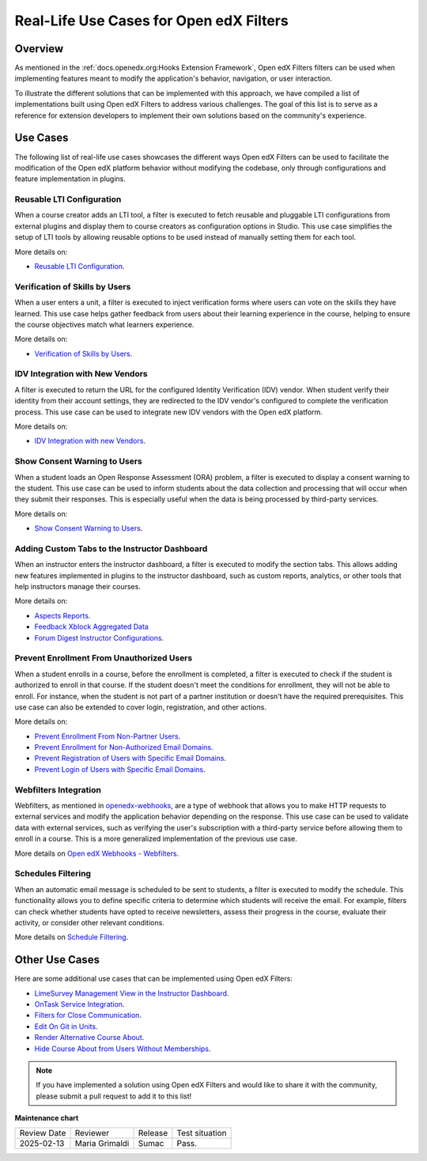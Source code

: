 Real-Life Use Cases for Open edX Filters
##########################################

Overview
**********

As mentioned in the :ref:`docs.openedx.org:Hooks Extension Framework`, Open edX Filters filters can be used when implementing features meant to modify the application's behavior, navigation, or user interaction.

To illustrate the different solutions that can be implemented with this approach, we have compiled a list of implementations built using Open edX Filters to address various challenges. The goal of this list is to serve as a reference for extension developers to implement their own solutions based on the community's experience.

Use Cases
***********

The following list of real-life use cases showcases the different ways Open edX Filters can be used to facilitate the modification of the Open edX platform behavior without modifying the codebase, only through configurations and feature implementation in plugins.

Reusable LTI Configuration
===========================

When a course creator adds an LTI tool, a filter is executed to fetch reusable and pluggable LTI configurations from external plugins and display them to course creators as configuration options in Studio. This use case simplifies the setup of LTI tools by allowing reusable options to be used instead of manually setting them for each tool.

More details on:

* `Reusable LTI Configuration`_.

Verification of Skills by Users
=================================

When a user enters a unit, a filter is executed to inject verification forms where users can vote on the skills they have learned. This use case helps gather feedback from users about their learning experience in the course, helping to ensure the course objectives match what learners experience.

More details on:

* `Verification of Skills by Users`_.

IDV Integration with New Vendors
==================================

A filter is executed to return the URL for the configured Identity Verification (IDV) vendor. When student verify their identity from their account settings, they are redirected to the IDV vendor's configured to complete the verification process. This use case can be used to integrate new IDV vendors with the Open edX platform.

More details on:

* `IDV Integration with new Vendors`_.

Show Consent Warning to Users
===============================

When a student loads an Open Response Assessment (ORA) problem, a filter is executed to display a consent warning to the student. This use case can be used to inform students about the data collection and processing that will occur when they submit their responses. This is especially useful when the data is being processed by third-party services.

More details on:

* `Show Consent Warning to Users`_.

Adding Custom Tabs to the Instructor Dashboard
=================================================

When an instructor enters the instructor dashboard, a filter is executed to modify the section tabs. This allows adding new features implemented in plugins to the instructor dashboard, such as custom reports, analytics, or other tools that help instructors manage their courses.

More details on:

* `Aspects Reports`_.
* `Feedback Xblock Aggregated Data`_
* `Forum Digest Instructor Configurations`_.

Prevent Enrollment From Unauthorized Users
============================================

When a student enrolls in a course, before the enrollment is completed, a filter is executed to check if the student is authorized to enroll in that course. If the student doesn't meet the conditions for enrollment, they will not be able to enroll. For instance, when the student is not part of a partner institution or doesn't have the required prerequisites. This use case can also be extended to cover login, registration, and other actions.

More details on:

* `Prevent Enrollment From Non-Partner Users`_.
* `Prevent Enrollment for Non-Authorized Email Domains`_.
* `Prevent Registration of Users with Specific Email Domains`_.
* `Prevent Login of Users with Specific Email Domains`_.

Webfilters Integration
========================

Webfilters, as mentioned in `openedx-webhooks`_, are a type of webhook that allows you to make HTTP requests to external services and modify the application behavior depending on the response. This use case can be used to validate data with external services, such as verifying the user's subscription with a third-party service before allowing them to enroll in a course. This is a more generalized implementation of the previous use case.

More details on `Open edX Webhooks - Webfilters`_.

Schedules Filtering
=====================

When an automatic email message is scheduled to be sent to students, a filter is executed to modify the schedule. This functionality allows you to define specific criteria to determine which students will receive the email. For example, filters can check whether students have opted to receive newsletters, assess their progress in the course, evaluate their activity, or consider other relevant conditions.

More details on `Schedule Filtering`_.

Other Use Cases
***************

Here are some additional use cases that can be implemented using Open edX Filters:

* `LimeSurvey Management View in the Instructor Dashboard`_.
* `OnTask Service Integration`_.
* `Filters for Close Communication`_.
* `Edit On Git in Units`_.
* `Render Alternative Course About`_.
* `Hide Course About from Users Without Memberships`_.

.. note:: If you have implemented a solution using Open edX Filters and would like to share it with the community, please submit a pull request to add it to this list!

.. _Prevent Enrollment From Non-Partner Users: https://github.com/academic-innovation/mogc-partnerships/blob/main/mogc_partnerships/pipeline.py#L35-L50
.. _Prevent Enrollment for Non-Authorized Email Domains: https://github.com/fccn/nau-openedx-extensions/blob/nau/nutmeg.master/nau_openedx_extensions/filters/pipeline.py#L17-L79
.. _Prevent Registration of Users with Specific Email Domains: https://github.com/UAMx/uamx-social-auth/blob/main/uamx_social_auth/pipeline.py#L59-L63
.. _Prevent Login of Users with Specific Email Domains: https://github.com/UAMx/uamx-social-auth/blob/main/uamx_social_auth/pipeline.py#L72-L76
.. _openedx-webhooks: https://github.com/aulasneo/openedx-webhooks
.. _Open edX Webhooks - Webfilters: https://github.com/aulasneo/openedx-webhooks?tab=readme-ov-file#introduction
.. _Verification of Skills by Users: https://github.com/openedx/taxonomy-connector/blob/master/docs/decisions/0001-xblock-skill-tagging-design.rst#verification-of-skills-by-users
.. _Reusable LTI Configuration: https://github.com/openedx/xblock-lti-consumer/blob/master/docs/decisions/0006-pluggable-lti-configuration.rst
.. _Aspects Reports: https://github.com/openedx/platform-plugin-aspects/pull/2
.. _Feedback Xblock Aggregated Data: https://github.com/openedx/FeedbackXBlock/pull/35
.. _Forum Digest Instructor Configurations: https://github.com/eduNEXT/platform-plugin-forum-email-notifier/pull/3
.. _LimeSurvey Management View in the Instructor Dashboard: https://github.com/eduNEXT/xblock-limesurvey?tab=readme-ov-file#as-an-instructor
.. _OnTask Service Integration: https://github.com/eduNEXT/platform-plugin-ontask/?tab=readme-ov-file#view-from-the-learning-management-system-lms
.. _Filters for Close Communication: https://github.com/edx/commerce-coordinator/blob/main/docs/decisions/0004-openedx-filters-for-close-communication.rst#0004-openedx-filters-for-close-communication
.. _Edit On Git in Units: https://github.com/open-craft/openedx-edit-links?tab=readme-ov-file#overview
.. _Show Consent Warning to Users: https://github.com/openedx/edx-ora2/blob/master/docs/decisions/0003-lightweight-extension-points.rst#decisions
.. _IDV Integration with new Vendors: https://openedx.atlassian.net/wiki/spaces/OEPM/pages/4307386369/Proposal+Add+Extensibility+Mechanisms+to+IDV+to+Enable+Integration+of+New+IDV+Vendor+Persona
.. _Render Alternative Course About: https://github.com/lektorium-tutor/lektorium_main/blob/master/lektorium_main/tilda/pipeline.py#L15-L94
.. _Hide Course About from Users Without Memberships: https://github.com/academic-innovation/mogc-partnerships/blob/main/mogc_partnerships/pipeline.py#L53-L66
.. _Schedule Filtering: https://github.com/fccn/nau-openedx-extensions/pull/56


**Maintenance chart**

+--------------+-------------------------------+----------------+--------------------------------+
| Review Date  | Reviewer                      |   Release      |Test situation                  |
+--------------+-------------------------------+----------------+--------------------------------+
|2025-02-13    | Maria Grimaldi                |  Sumac         |Pass.                           |
+--------------+-------------------------------+----------------+--------------------------------+
